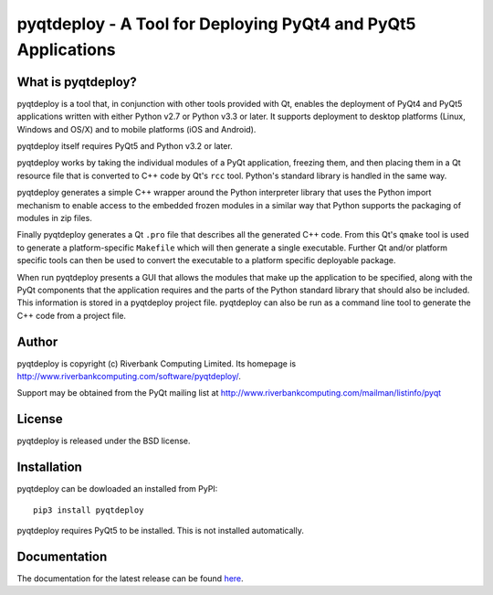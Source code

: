 pyqtdeploy - A Tool for Deploying PyQt4 and PyQt5 Applications
==============================================================

What is pyqtdeploy?
-------------------

pyqtdeploy is a tool that, in conjunction with other tools provided with Qt,
enables the deployment of PyQt4 and PyQt5 applications written with either
Python v2.7 or Python v3.3 or later.  It supports deployment to desktop
platforms (Linux, Windows and OS/X) and to mobile platforms (iOS and Android).

pyqtdeploy itself requires PyQt5 and Python v3.2 or later.

pyqtdeploy works by taking the individual modules of a PyQt application,
freezing them, and then placing them in a Qt resource file that is converted to
C++ code by Qt's ``rcc`` tool.  Python's standard library is handled in the
same way.

pyqtdeploy generates a simple C++ wrapper around the Python interpreter library
that uses the Python import mechanism to enable access to the embedded frozen
modules in a similar way that Python supports the packaging of modules in zip
files.

Finally pyqtdeploy generates a Qt ``.pro`` file that describes all the
generated C++ code.  From this Qt's ``qmake`` tool is used to generate a
platform-specific ``Makefile`` which will then generate a single executable.
Further Qt and/or platform specific tools can then be used to convert the
executable to a platform specific deployable package.

When run pyqtdeploy presents a GUI that allows the modules that make up the
application to be specified, along with the PyQt components that the
application requires and the parts of the Python standard library that should
also be included.  This information is stored in a pyqtdeploy project file.
pyqtdeploy can also be run as a command line tool to generate the C++ code from
a project file.


Author
------

pyqtdeploy is copyright (c) Riverbank Computing Limited.  Its homepage is
http://www.riverbankcomputing.com/software/pyqtdeploy/.

Support may be obtained from the PyQt mailing list at
http://www.riverbankcomputing.com/mailman/listinfo/pyqt


License
-------

pyqtdeploy is released under the BSD license.


Installation
------------

pyqtdeploy can be dowloaded an installed from PyPI::

    pip3 install pyqtdeploy

pyqtdeploy requires PyQt5 to be installed.  This is not installed
automatically.


Documentation
-------------

The documentation for the latest release can be found
`here <http://pyqt.sourceforge.net/Docs/pyqtdeploy/>`__.


